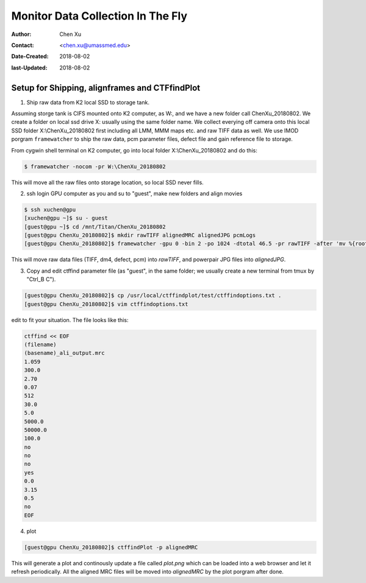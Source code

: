 .. _monitor-data-collection-in-the-fly:

Monitor Data Collection In The Fly
==================================

:Author: Chen Xu
:Contact: <chen.xu@umassmed.edu>
:Date-Created: 2018-08-02 
:last-Updated: 2018-08-02

.. glossary::

   Abstract
      We already routinely align movie frames during data collection so we can check images from time to time. We did most 
      directly using K2 camera computers. This works very nicely. However, there are still a couple things we feel missing. 
      1) we need to see the defocus range and phase shift values computated and plotted out. 2) we need to do this with no 
      delay and without slowing down the data collection itself. 
      
      We decided to align movies and perform CTF determiantion using a dedicated workstation with dual GPU. Our Summer Student,
      Albert Xu, made this completely automatic. During data collection, a plot is showing on web browser and refreshing itself.
      
      This document is mainly for oursleves as a check list. Hopefully, it can also be useful for your setup.  
      

.. _setup:

Setup for Shipping, alignframes and CTFfindPlot 
-----------------------------------------------

1. Ship raw data from K2 local SSD to storage tank. 

Assuming storge tank is CIFS mounted onto K2 computer, as W:, and we have a new folder call ChenXu_20180802. We create a folder on local ssd drive X: usually using the same folder name. We collect everying off camera onto this local SSD folder X:\\ChenXu_20180802 first including all LMM, MMM maps etc. and raw TIFF data as well. We use IMOD porgram ``framewatcher`` to ship the raw data, pcm parameter files, defect file and gain reference file to storage.

From cygwin shell terminal on K2 computer, go into local folder X:\\ChenXu_20180802 and do this:
   
.. code-block:: ruby

   $ framewatcher -nocom -pr W:\ChenXu_20180802
   
This will move all the raw files onto storage location, so local SSD never fills.

2. ssh login GPU computer as you and su to "guest", make new folders and align movies

.. code-block:: ruby

   $ ssh xuchen@gpu  
   [xuchen@gpu ~]$ su - guest
   [guest@gpu ~]$ cd /mnt/Titan/ChenXu_20180802
   [guest@gpu ChenXu_20180802]$ mkdir rawTIFF alignedMRC alignedJPG pcmLogs
   [guest@gpu ChenXu_20180802]$ framewatcher -gpu 0 -bin 2 -po 1024 -dtotal 46.5 -pr rawTIFF -after 'mv %{rootName}_powpair.jpg alignedJPG; mv %{rootName}.log pcmLogs'
   
This will move raw data files (TIFF, dm4, defect, pcm) into *rawTIFF*, and powerpair JPG files into *alignedJPG*.

3. Copy and edit ctffind parameter file (as "guest", in the same folder; we usually create a new terminal from tmux by "Ctrl_B C").

.. code-block:: ruby

   [guest@gpu ChenXu_20180802]$ cp /usr/local/ctffindplot/test/ctffindoptions.txt .
   [guest@gpu ChenXu_20180802]$ vim ctffindoptions.txt
   
edit to fit your situation. The file looks like this:

.. code-block:: ruby

   ctffind << EOF
   (filename)
   (basename)_ali_output.mrc
   1.059
   300.0
   2.70
   0.07
   512
   30.0
   5.0
   5000.0
   50000.0
   100.0
   no
   no
   no
   yes
   0.0
   3.15
   0.5
   no
   EOF

4. plot

.. code-block:: ruby

   [guest@gpu ChenXu_20180802]$ ctffindPlot -p alignedMRC 
   
This will generate a plot and continously update a file called *plot.png* which can be loaded into a web browser and let it refresh periodically. All the aligned MRC files will be moved into *alignedMRC* by the plot porgram after done. 


   

   
   
   
